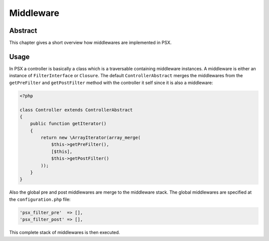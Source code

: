 
Middleware
==========

Abstract
--------

This chapter gives a short overview how middlewares are implemented in PSX.

Usage
-----

In PSX a controller is basically a class which is a traversable containing 
middleware instances. A middleware is either an instance of ``FilterInterface`` 
or ``Closure``. The default ``ControllerAbstract`` merges the middlewares from
the ``getPreFilter`` and ``getPostFilter`` method with the controller it self
since it is also a middleware:

.. code-block:: php

    <?php
    
    class Controller extends ControllerAbstract
    {
        public function getIterator()
        {
            return new \ArrayIterator(array_merge(
                $this->getPreFilter(),
                [$this],
                $this->getPostFilter()
            ));
        }
    }

Also the global pre and post middlewares are merge to the middleware stack. 
The global middlewares are specified at the ``configuration.php`` file:

.. code-block:: php

    'psx_filter_pre'  => [],
    'psx_filter_post' => [],

This complete stack of middlewares is then executed.
